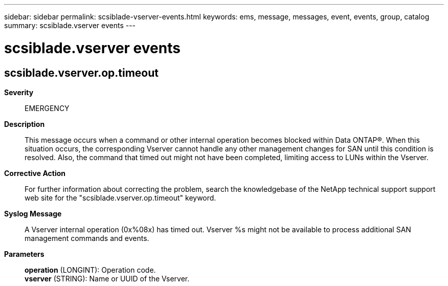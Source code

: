 ---
sidebar: sidebar
permalink: scsiblade-vserver-events.html
keywords: ems, message, messages, event, events, group, catalog
summary: scsiblade.vserver events
---

= scsiblade.vserver events
:toclevels: 1
:hardbreaks:
:nofooter:
:icons: font
:linkattrs:
:imagesdir: ./media/

== scsiblade.vserver.op.timeout
*Severity*::
EMERGENCY
*Description*::
This message occurs when a command or other internal operation becomes blocked within Data ONTAP(R). When this situation occurs, the corresponding Vserver cannot handle any other management changes for SAN until this condition is resolved. Also, the command that timed out might not have been completed, limiting access to LUNs within the Vserver.
*Corrective Action*::
For further information about correcting the problem, search the knowledgebase of the NetApp technical support support web site for the "scsiblade.vserver.op.timeout" keyword.
*Syslog Message*::
A Vserver internal operation (0x%08x) has timed out. Vserver %s might not be available to process additional SAN management commands and events.
*Parameters*::
*operation* (LONGINT): Operation code.
*vserver* (STRING): Name or UUID of the Vserver.
